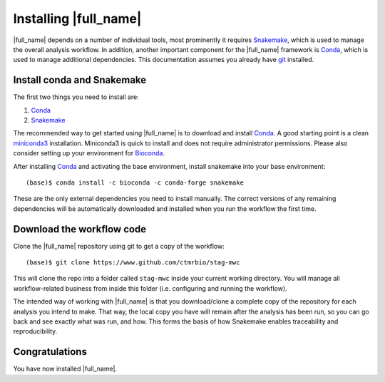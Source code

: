 Installing |full_name|
=======================
|full_name| depends on a number of individual tools, most prominently it
requires `Snakemake`_, which is used to manage the overall analysis workflow.
In addition, another important component for the |full_name| framework is
`Conda`_, which is used to manage additional dependencies. This documentation
assumes you already have `git`_ installed. 

.. _Snakemake: https://snakemake.readthedocs.io
.. _Conda: https://conda.io/docs/
.. _miniconda3: https://conda.io/miniconda.html
.. _Bioconda: https://bioconda.github.io/
.. _git: https://git-scm.com/


Install conda and Snakemake
***************************
The first two things you need to install are:

1. `Conda`_
2. `Snakemake`_

The recommended way to get started using |full_name| is to download and install
`Conda`_. A good starting point is a clean `miniconda3`_ installation.
Miniconda3 is quick to install and does not require administrator permissions.
Please also consider setting up your environment for `Bioconda`_.

After installing `Conda`_ and activating the base environment, install
snakemake into your base environment::

    (base)$ conda install -c bioconda -c conda-forge snakemake

These are the only external dependencies you need to install manually. The
correct versions of any remaining dependencies will be automatically downloaded
and installed when you run the workflow the first time.


Download the workflow code
**************************
Clone the |full_name| repository using git to get a copy of the workflow::

    (base)$ git clone https://www.github.com/ctmrbio/stag-mwc

This will clone the repo into a folder called ``stag-mwc`` inside your current
working directory. You will manage all workflow-related business from inside this
folder (i.e. configuring and running the workflow).

The intended way of working with |full_name| is that you download/clone a
complete copy of the repository for each analysis you intend to make. That way,
the local copy you have will remain after the analysis has been run, so you can
go back and see exactly what was run, and how. This forms the basis of how
Snakemake enables traceability and reproducibility.

Congratulations
***************
You have now installed |full_name|. 

